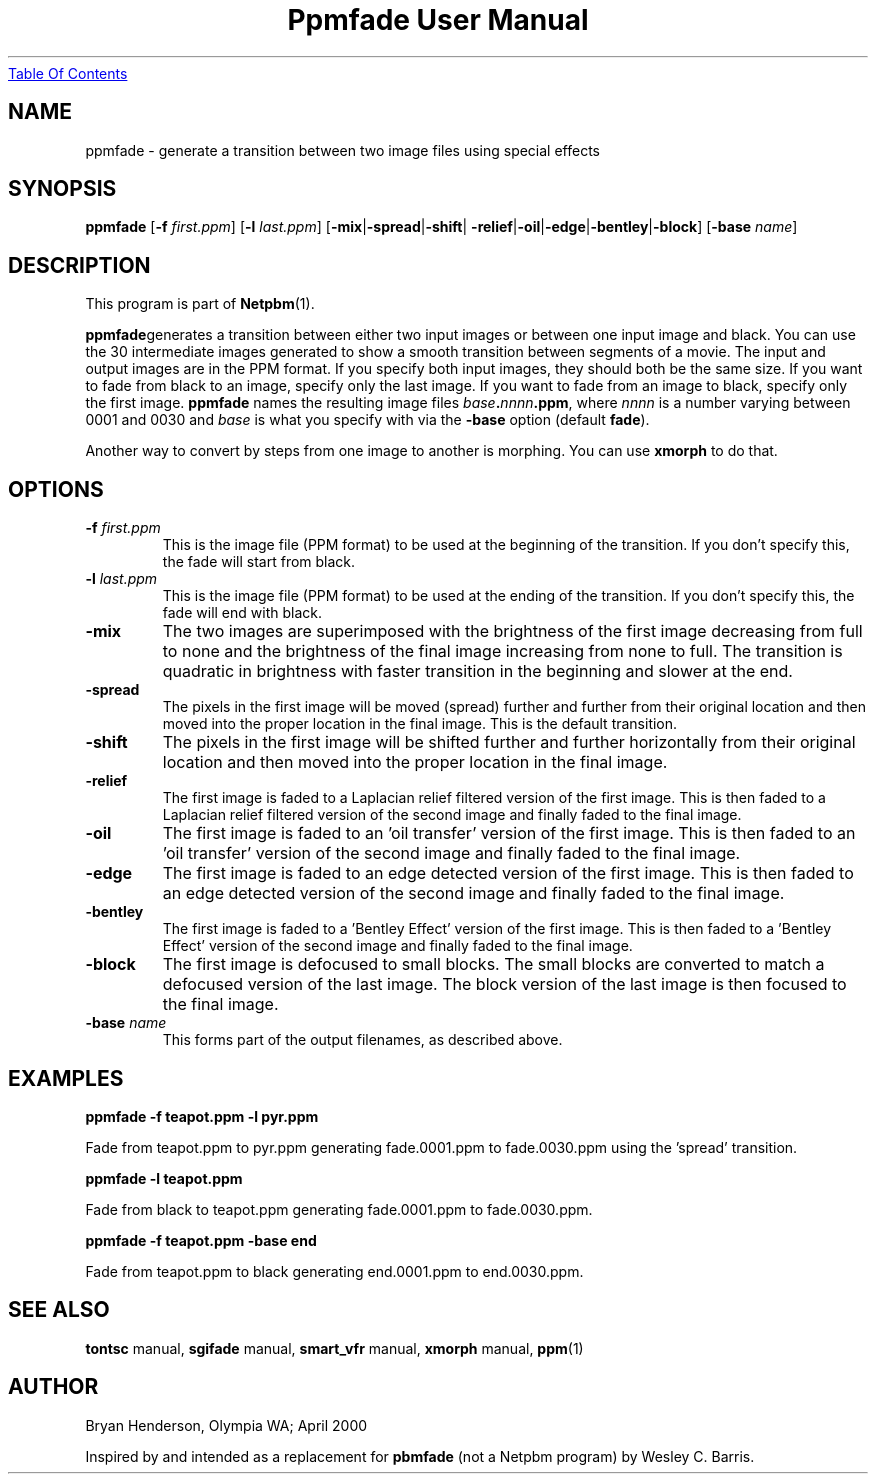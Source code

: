 ." This man page was generated by the Netpbm tool 'makeman' from HTML source.
." Do not hand-hack it!  If you have bug fixes or improvements, please find
." the corresponding HTML page on the Netpbm website, generate a patch
." against that, and send it to the Netpbm maintainer.
.TH "Ppmfade User Manual" 0 "April 1, 2000" "netpbm documentation"
.UR ppmfade.html#index
Table Of Contents
.UE
\&

.UN lbAB
.SH NAME

ppmfade - generate a transition between two image files using special effects

.UN lbAC
.SH SYNOPSIS

\fBppmfade\fP
[\fB-f\fP \fIfirst.ppm\fP]
[\fB-l\fP \fIlast.ppm\fP]
[\fB-mix\fP|\fB-spread\fP|\fB-shift\fP|
\fB-relief\fP|\fB-oil\fP|\fB-edge\fP|\fB-bentley\fP|\fB-block\fP]
[\fB-base\fP \fIname\fP]

.UN lbAD
.SH DESCRIPTION
.PP
This program is part of
.BR Netpbm (1).
.PP
\fBppmfade\fPgenerates a transition between either two input
images or between one input image and black.  You can use the 30
intermediate images generated to show a smooth transition between
segments of a movie.  The input and output images are in the PPM
format.  If you specify both input images, they should both be the
same size.  If you want to fade from black to an image, specify only
the last image.  If you want to fade from an image to black, specify
only the first image.  \fBppmfade\fP names the resulting image files
\fIbase\fP\fB.\fP\fInnnn\fP\fB.ppm\fP, where \fInnnn\fP is a
number varying between 0001 and 0030 and \fIbase\fP is what you
specify with via the \fB-base\fP option (default \fBfade\fP).
.PP
Another way to convert by steps from one image to another is
morphing.  You can use \fBxmorph\fP to do that.

.UN lbAE
.SH OPTIONS


.TP
\fB-f\fP \fIfirst.ppm\fP
This is the image file (PPM format) to be used at the beginning of the
transition.  If you don't specify this, the fade will start from black.

.TP
\fB-l\fP \fIlast.ppm\fP
This is the image file (PPM format) to be used at the ending of the
transition.  If you don't specify this, the fade will end with black.

.TP
\fB-mix\fP
The two images are superimposed with the brightness of the first image
decreasing from full to none and the brightness of the final image
increasing from none to full.  The transition is quadratic in brightness
with faster transition in the beginning and slower at the end.

.TP
\fB-spread\fP
The pixels in the first image will be moved (spread) further and further
from their original location and then moved into the proper location in
the final image.  This is the default transition.

.TP
\fB-shift\fP
The pixels in the first image will be shifted further and further horizontally
from their original location and then moved into the proper location in
the final image.

.TP
\fB-relief\fP
The first image is faded to a Laplacian relief filtered version of the
first image.  This is then faded to a Laplacian relief filtered version
of the second image and finally faded to the final image.

.TP
\fB-oil\fP
The first image is faded to an 'oil transfer' version
of the first image.  This is then faded to an 'oil transfer'
version of the second image and finally faded to the final image.

.TP
\fB-edge\fP
The first image is faded to an edge detected version of the first image.
This is then faded to an edge detected version of the second image and
finally faded to the final image.

.TP
\fB-bentley\fP
 The first image is faded to a 'Bentley Effect' version
of the first image.  This is then faded to a 'Bentley
Effect' version of the second image and finally faded to the
final image.

.TP
\fB-block\fP
The first image is defocused to small blocks.  The small blocks are converted
to match a defocused version of the last image.  The block version of the last
image is then focused to the final image.

.TP
\fB-base\fP \fIname\fP
This forms part of the output filenames, as described above.



.UN lbAF
.SH EXAMPLES

\fBppmfade -f teapot.ppm -l pyr.ppm\fP
.PP
Fade from teapot.ppm to pyr.ppm generating fade.0001.ppm to fade.0030.ppm using
the 'spread' transition.
.PP
\fBppmfade -l teapot.ppm\fP
.PP
Fade from black to teapot.ppm generating fade.0001.ppm to fade.0030.ppm.
.PP
\fBppmfade -f teapot.ppm -base end\fP
.PP
Fade from teapot.ppm to black generating end.0001.ppm to end.0030.ppm.

.UN lbAG
.SH SEE ALSO

\fBtontsc\fP manual,
\fBsgifade\fP manual,
\fBsmart_vfr\fP manual,
\fBxmorph\fP manual,
.BR ppm (1)

.UN lbAH
.SH AUTHOR
Bryan Henderson, Olympia WA; April 2000
.PP
Inspired by and intended as a replacement for \fBpbmfade\fP (not a
Netpbm program) by Wesley C. Barris.

